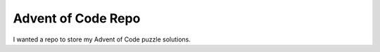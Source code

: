 *******************
Advent of Code Repo
*******************

I wanted a repo to store my Advent of Code puzzle solutions.
